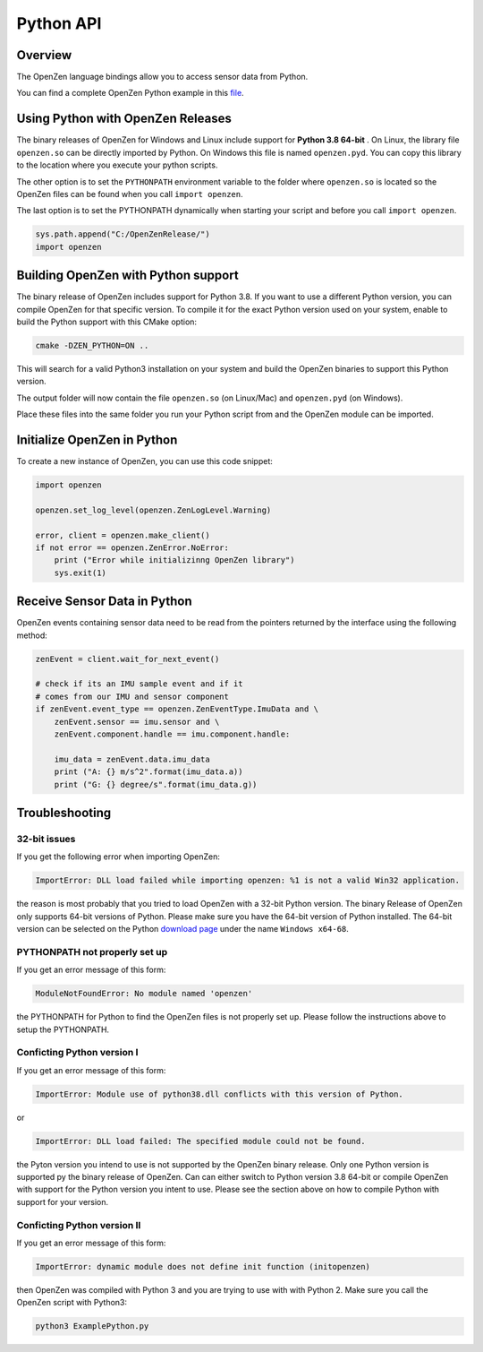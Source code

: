 ##########
Python API
##########

Overview
========
The OpenZen language bindings allow you to access sensor data from Python.

You can find a complete OpenZen Python example in this `file <https://bitbucket.org/lpresearch/openzen/src/master/examples/ExamplePython.py>`_.

Using Python with OpenZen Releases
==================================

The binary releases of OpenZen for Windows and Linux include support for **Python 3.8 64-bit** .
On Linux, the library file ``openzen.so`` can be directly imported by Python. On Windows this file
is named ``openzen.pyd``. You can copy this library to the location where you execute your python scripts.

The other option is to set the ``PYTHONPATH`` environment variable to the folder where ``openzen.so``
is located so the OpenZen files can be found when you call ``import openzen``.

The last option is to set the PYTHONPATH dynamically when starting your script and before you
call ``import openzen``.

.. code-block:: python

    sys.path.append("C:/OpenZenRelease/")
    import openzen

Building OpenZen with Python support
====================================

The binary release of OpenZen includes support for Python 3.8. If you want to use a
different Python version, you can compile OpenZen for that specific version.
To compile it for the exact Python version used on your system, enable to build
the Python support with this CMake option:

.. code-block:: bash

    cmake -DZEN_PYTHON=ON ..

This will search for a valid Python3 installation on your system and build the
OpenZen binaries to support this Python version.

The output folder will now contain the file ``openzen.so`` (on Linux/Mac) and ``openzen.pyd`` (on Windows).

Place these files into the same folder you run your Python script from and the
OpenZen module can be imported.

Initialize OpenZen in Python
============================

To create a new instance of OpenZen, you can use this code snippet:

.. code-block:: python

    import openzen

    openzen.set_log_level(openzen.ZenLogLevel.Warning)

    error, client = openzen.make_client()
    if not error == openzen.ZenError.NoError:
        print ("Error while initializinng OpenZen library")
        sys.exit(1)

Receive Sensor Data in Python
=============================

OpenZen events containing sensor data need to be read from the pointers returned
by the interface using the following method:

.. code-block:: python

    zenEvent = client.wait_for_next_event()

    # check if its an IMU sample event and if it
    # comes from our IMU and sensor component
    if zenEvent.event_type == openzen.ZenEventType.ImuData and \
        zenEvent.sensor == imu.sensor and \
        zenEvent.component.handle == imu.component.handle:

        imu_data = zenEvent.data.imu_data
        print ("A: {} m/s^2".format(imu_data.a))
        print ("G: {} degree/s".format(imu_data.g))

Troubleshooting
===============

32-bit issues
-------------

If you get the following error when importing OpenZen:

.. code-block:: bash

    ImportError: DLL load failed while importing openzen: %1 is not a valid Win32 application.

the reason is most probably that you tried to load OpenZen with a 32-bit Python version. The binary
Release of OpenZen only supports 64-bit versions of Python. Please make sure you have the 64-bit version
of Python installed. The 64-bit version can be selected on the Python `download page <https://www.python.org/downloads/windows/>`_
under the name ``Windows x64-68``.

PYTHONPATH not properly set up
------------------------------

If you get an error message of this form:

.. code-block:: bash

    ModuleNotFoundError: No module named 'openzen'

the PYTHONPATH for Python to find the OpenZen files is not properly set up. Please follow the instructions above
to setup the PYTHONPATH.

Conficting Python version I
---------------------------

If you get an error message of this form:

.. code-block:: bash

    ImportError: Module use of python38.dll conflicts with this version of Python.

or

.. code-block:: bash

    ImportError: DLL load failed: The specified module could not be found.

the Pyton version you intend to use is not supported by the OpenZen binary release. Only one Python
version is supported py the binary release of OpenZen. Can can either switch to Python version 3.8 64-bit or compile
OpenZen with support for the Python version you intent to use. Please see the section above on how to
compile Python with support for your version.

Conficting Python version II
----------------------------

If you get an error message of this form:

.. code-block:: bash

    ImportError: dynamic module does not define init function (initopenzen)

then OpenZen was compiled with Python 3 and you are trying to use with with Python 2. Make sure you
call the OpenZen script with Python3:

.. code-block:: bash

    python3 ExamplePython.py
